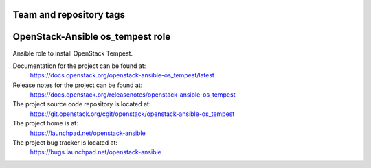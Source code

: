 ========================
Team and repository tags
========================

.. image:: https://governance.openstack.org/tc/badges/openstack-ansible-os_tempest.svg
    :target: https://governance.openstack.org/tc/reference/tags/index.html

.. Change things from this point on

=================================
OpenStack-Ansible os_tempest role
=================================

Ansible role to install OpenStack Tempest.

Documentation for the project can be found at:
  https://docs.openstack.org/openstack-ansible-os_tempest/latest

Release notes for the project can be found at:
  https://docs.openstack.org/releasenotes/openstack-ansible-os_tempest

The project source code repository is located at:
  https://git.openstack.org/cgit/openstack/openstack-ansible-os_tempest

The project home is at:
  https://launchpad.net/openstack-ansible

The project bug tracker is located at:
  https://bugs.launchpad.net/openstack-ansible
